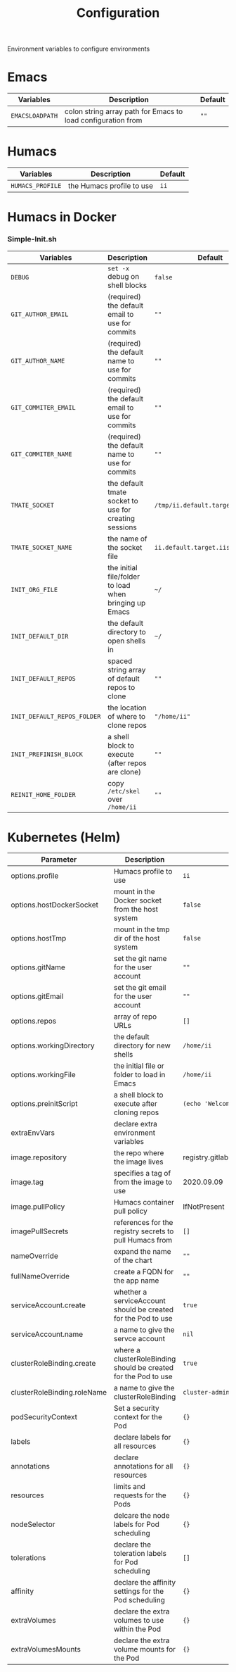 #+TITLE: Configuration

Environment variables to configure environments

* Emacs

| Variables       | Description                                                  | Default |
|-----------------+--------------------------------------------------------------+---------|
| =EMACSLOADPATH= | colon string array path for Emacs to load configuration from | =""=    |

* Humacs

| Variables        | Description               | Default |
|------------------+---------------------------+---------|
| =HUMACS_PROFILE= | the Humacs profile to use | =ii=    |


* Humacs in Docker

*** Simple-Init.sh

| Variables                   | Description                                            | Default                           |
|-----------------------------+--------------------------------------------------------+-----------------------------------|
| =DEBUG=                     | ~set -x~ debug on shell blocks                         | =false=                           |
| =GIT_AUTHOR_EMAIL=          | (required) the default email to use for commits        | =""=                              |
| =GIT_AUTHOR_NAME=           | (required) the default name to use for commits         | =""=                              |
| =GIT_COMMITER_EMAIL=        | (required) the default email to use for commits        | =""=                              |
| =GIT_COMMITER_NAME=         | (required) the default name to use for commits         | =""=                              |
| =TMATE_SOCKET=              | the default tmate socket to use for creating sessions  | =/tmp/ii.default.target.iisocket= |
| =TMATE_SOCKET_NAME=         | the name of the socket file                            | =ii.default.target.iisocket=      |
| =INIT_ORG_FILE=             | the initial file/folder to load when bringing up Emacs | =~/=                              |
| =INIT_DEFAULT_DIR=          | the default directory to open shells in                | =~/=                              |
| =INIT_DEFAULT_REPOS=        | spaced string array of default repos to clone          | =""=                              |
| =INIT_DEFAULT_REPOS_FOLDER= | the location of where to clone repos                   | ="/home/ii"=                      |
| =INIT_PREFINISH_BLOCK=      | a shell block to execute (after repos are clone)       | =""=                              |
| =REINIT_HOME_FOLDER=        | copy =/etc/skel= over =/home/ii=                       | =""=                              |

* Kubernetes (Helm)

| Parameter                   | Description                                                     | Default                                  |
|-----------------------------+-----------------------------------------------------------------+------------------------------------------|
| options.profile             | Humacs profile to use                                           | =ii=                                     |
| options.hostDockerSocket    | mount in the Docker socket from the host system                 | =false=                                  |
| options.hostTmp             | mount in the tmp dir of the host system                         | =false=                                  |
| options.gitName             | set the git name for the user account                           | =""=                                     |
| options.gitEmail            | set the git email for the user account                          | =""=                                     |
| options.repos               | array of repo URLs                                              | =[]=                                     |
| options.workingDirectory    | the default directory for new shells                            | =/home/ii=                               |
| options.workingFile         | the initial file or folder to load in Emacs                     | =/home/ii=                               |
| options.preinitScript       | a shell block to execute after cloning repos                    | =(echo 'Welcome to Humacs')=             |
| extraEnvVars                | declare extra environment variables                             |                                          |
| image.repository            | the repo where the image lives                                  | registry.gitlab.com/humacs/humacs/humacs |
| image.tag                   | specifies a tag of from the image to use                        | 2020.09.09                               |
| image.pullPolicy            | Humacs container pull policy                                    | IfNotPresent                             |
| imagePullSecrets            | references for the registry secrets to pull Humacs from         | =[]=                                     |
| nameOverride                | expand the name of the chart                                    | =""=                                     |
| fullNameOverride            | create a FQDN for the app name                                  | =""=                                     |
| serviceAccount.create       | whether a serviceAccount should be created for the Pod to use   | =true=                                   |
| serviceAccount.name         | a name to give the servce account                               | =nil=                                    |
| clusterRoleBinding.create   | where a clusterRoleBinding should be created for the Pod to use | =true=                                   |
| clusterRoleBinding.roleName | a name to give the clusterRoleBinding                           | =cluster-admin=                          |
| podSecurityContext          | Set a security context for the Pod                              | ={}=                                     |
| labels                      | declare labels for all resources                                | ={}=                                     |
| annotations                 | declare annotations for all resources                           | ={}=                                     |
| resources                   | limits and requests for the Pods                                | ={}=                                     |
| nodeSelector                | delcare the node labels for Pod scheduling                      | ={}=                                     |
| tolerations                 | declare the toleration labels for Pod scheduling                | =[]=                                     |
| affinity                    | declare the affinity settings for the Pod scheduling            | ={}=                                     |
| extraVolumes                | declare the extra volumes to use within the Pod                 | ={}=                                     |
| extraVolumesMounts          | declare the extra volume mounts for the Pod                     | ={}=                                     |
